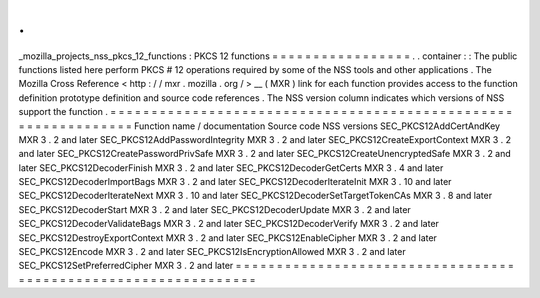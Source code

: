 .
.
_mozilla_projects_nss_pkcs_12_functions
:
PKCS
12
functions
=
=
=
=
=
=
=
=
=
=
=
=
=
=
=
=
=
.
.
container
:
:
The
public
functions
listed
here
perform
PKCS
#
12
operations
required
by
some
of
the
NSS
tools
and
other
applications
.
The
Mozilla
Cross
Reference
<
http
:
/
/
mxr
.
mozilla
.
org
/
>
__
(
MXR
)
link
for
each
function
provides
access
to
the
function
definition
prototype
definition
and
source
code
references
.
The
NSS
version
column
indicates
which
versions
of
NSS
support
the
function
.
=
=
=
=
=
=
=
=
=
=
=
=
=
=
=
=
=
=
=
=
=
=
=
=
=
=
=
=
=
=
=
=
=
=
=
=
=
=
=
=
=
=
=
=
=
=
=
=
=
=
=
=
=
=
=
=
=
=
=
=
=
=
=
Function
name
/
documentation
Source
code
NSS
versions
SEC_PKCS12AddCertAndKey
MXR
3
.
2
and
later
SEC_PKCS12AddPasswordIntegrity
MXR
3
.
2
and
later
SEC_PKCS12CreateExportContext
MXR
3
.
2
and
later
SEC_PKCS12CreatePasswordPrivSafe
MXR
3
.
2
and
later
SEC_PKCS12CreateUnencryptedSafe
MXR
3
.
2
and
later
SEC_PKCS12DecoderFinish
MXR
3
.
2
and
later
SEC_PKCS12DecoderGetCerts
MXR
3
.
4
and
later
SEC_PKCS12DecoderImportBags
MXR
3
.
2
and
later
SEC_PKCS12DecoderIterateInit
MXR
3
.
10
and
later
SEC_PKCS12DecoderIterateNext
MXR
3
.
10
and
later
SEC_PKCS12DecoderSetTargetTokenCAs
MXR
3
.
8
and
later
SEC_PKCS12DecoderStart
MXR
3
.
2
and
later
SEC_PKCS12DecoderUpdate
MXR
3
.
2
and
later
SEC_PKCS12DecoderValidateBags
MXR
3
.
2
and
later
SEC_PKCS12DecoderVerify
MXR
3
.
2
and
later
SEC_PKCS12DestroyExportContext
MXR
3
.
2
and
later
SEC_PKCS12EnableCipher
MXR
3
.
2
and
later
SEC_PKCS12Encode
MXR
3
.
2
and
later
SEC_PKCS12IsEncryptionAllowed
MXR
3
.
2
and
later
SEC_PKCS12SetPreferredCipher
MXR
3
.
2
and
later
=
=
=
=
=
=
=
=
=
=
=
=
=
=
=
=
=
=
=
=
=
=
=
=
=
=
=
=
=
=
=
=
=
=
=
=
=
=
=
=
=
=
=
=
=
=
=
=
=
=
=
=
=
=
=
=
=
=
=
=
=
=
=
